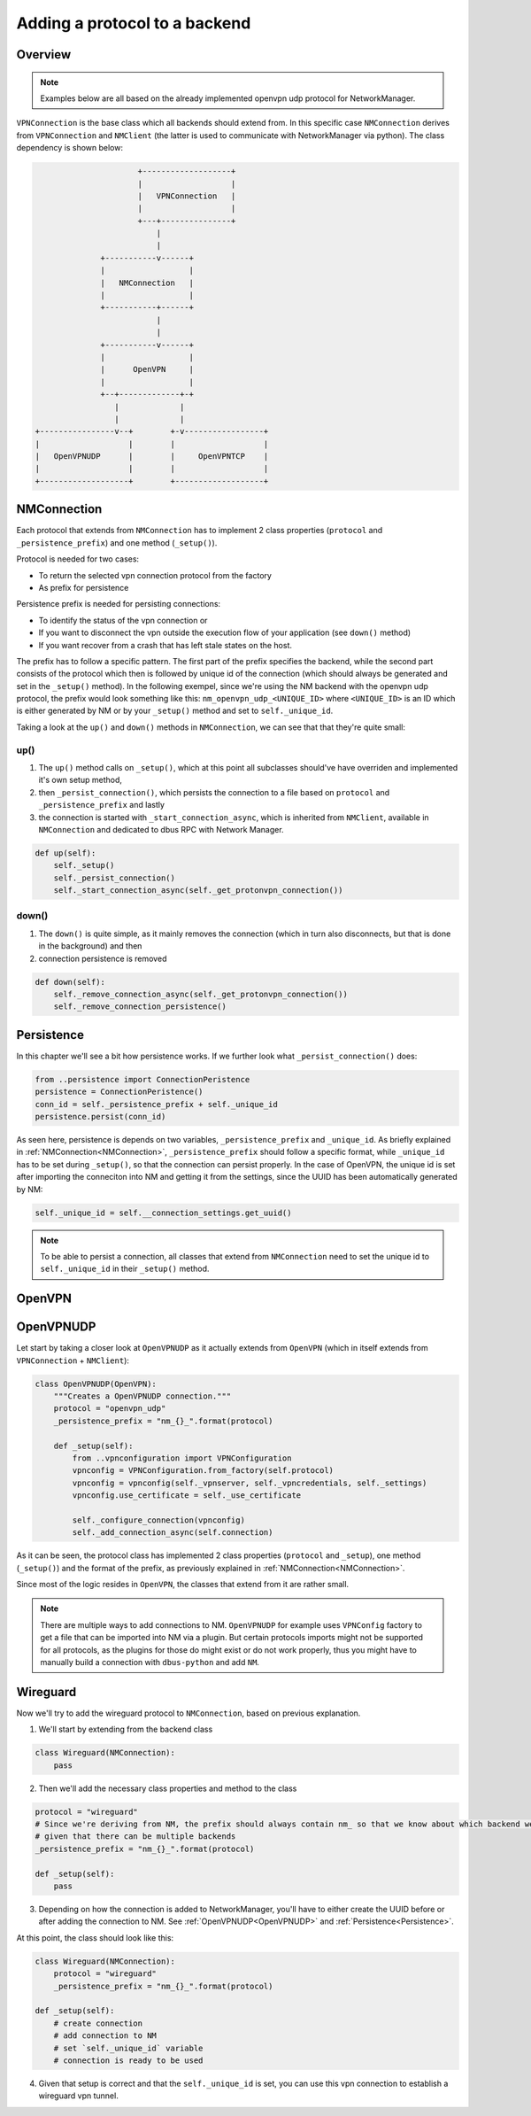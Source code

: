 Adding a protocol to a backend
===============================

Overview
---------------

.. note::
    Examples below are all based on the already implemented openvpn udp protocol for NetworkManager.

``VPNConnection`` is the base class which all backends should extend from. In this specific case ``NMConnection``
derives from ``VPNConnection`` and ``NMClient`` (the latter is used to communicate with NetworkManager via python).
The class dependency is shown below:

.. code-block:: ascii

                                +-------------------+
                                |                   |
                                |   VPNConnection   |
                                |                   |
                                +---+---------------+
                                    |               
                                    |               
                        +-----------v------+
                        |                  |
                        |   NMConnection   |
                        |                  |
                        +-----------+------+
                                    |
                                    |
                        +-----------v------+
                        |                  |
                        |      OpenVPN     |
                        |                  |
                        +--+-------------+-+ 
                           |             |
                           |             |
          +----------------v--+        +-v-----------------+
          |                   |        |                   |
          |   OpenVPNUDP      |        |     OpenVPNTCP    |
          |                   |        |                   |
          +-------------------+        +-------------------+

NMConnection
---------------

Each protocol that extends from ``NMConnection`` has to implement 2 class properties (``protocol`` and ``_persistence_prefix``) and one method (``_setup()``).

Protocol is needed for two cases:

* To return the selected vpn connection protocol from the factory
* As prefix for persistence

Persistence prefix is needed for persisting connections:

* To identify the status of the vpn connection or
* If you want to disconnect the vpn outside the execution flow of your application (see ``down()`` method)
* If you want recover from a crash that has left stale states on the host.

The prefix has to follow a specific pattern. The first part of the prefix specifies the backend, while the second part consists of the protocol which then is followed by unique id of the connection
(which should always be generated and set in the ``_setup()`` method).
In the following exempel, since we're using the NM backend with the openvpn udp protocol, the prefix would look something like this:
``nm_openvpn_udp_<UNIQUE_ID>`` where ``<UNIQUE_ID>`` is an ID which is either generated by NM or by your ``_setup()`` method and set to ``self._unique_id``.

Taking a look at the ``up()`` and ``down()`` methods in ``NMConnection``, we can see that that they're quite small:

up()
#####

#. The ``up()`` method calls on ``_setup()``, which at this point all subclasses should've have overriden and implemented it's own setup method,
#. then ``_persist_connection()``, which persists the connection to a file based on ``protocol`` and ``_persistence_prefix`` and lastly
#. the connection is started with ``_start_connection_async``, which is inherited from ``NMClient``, available in ``NMConnection`` and dedicated
   to dbus RPC with Network Manager.

.. code-block:: python

    def up(self):
        self._setup()
        self._persist_connection()
        self._start_connection_async(self._get_protonvpn_connection())

down()
#######

#. The ``down()`` is quite simple, as it mainly removes the connection (which in turn also disconnects, but that is done in the background) and then
#. connection persistence is removed

.. code-block:: python

    def down(self):
        self._remove_connection_async(self._get_protonvpn_connection())
        self._remove_connection_persistence()

Persistence
---------------

In this chapter we'll see a bit how persistence works. If we further look what ``_persist_connection()`` does:

.. code-block:: python

        from ..persistence import ConnectionPeristence
        persistence = ConnectionPeristence()
        conn_id = self._persistence_prefix + self._unique_id
        persistence.persist(conn_id)

As seen here, persistence is depends on two variables, ``_persistence_prefix`` and ``_unique_id``. As briefly explained in :ref:`NMConnection<NMConnection>`,
``_persistence_prefix`` should follow a specific format, while ``_unique_id`` has to be set during ``_setup()``, so that the connection can persist properly.
In the case of OpenVPN, the unique id is set after importing the conneciton into NM and getting it from the settings, since the UUID has been automatically
generated by NM:

.. code-block:: python

    self._unique_id = self.__connection_settings.get_uuid()

.. note::
    To be able to persist a connection, all classes that extend from ``NMConnection`` need to set the unique id to ``self._unique_id`` in their ``_setup()`` method.


OpenVPN
---------------

OpenVPNUDP
---------------

Let start by taking a closer look at ``OpenVPNUDP`` as it actually extends from ``OpenVPN`` (which in itself extends from ``VPNConnection`` + ``NMClient``):

.. code-block:: python

    class OpenVPNUDP(OpenVPN):
        """Creates a OpenVPNUDP connection."""
        protocol = "openvpn_udp"
        _persistence_prefix = "nm_{}_".format(protocol)

        def _setup(self):
            from ..vpnconfiguration import VPNConfiguration
            vpnconfig = VPNConfiguration.from_factory(self.protocol)
            vpnconfig = vpnconfig(self._vpnserver, self._vpncredentials, self._settings)
            vpnconfig.use_certificate = self._use_certificate

            self._configure_connection(vpnconfig)
            self._add_connection_async(self.connection)

As it can be seen, the protocol class has implemented 2 class properties (``protocol`` and ``_setup``), one method (``_setup()``) and the format of the prefix,
as previously explained in :ref:`NMConnection<NMConnection>`.

Since most of the logic resides in ``OpenVPN``, the classes that extend from it are rather small.


.. note::
    There are multiple ways to add connections to NM. ``OpenVPNUDP`` for example uses ``VPNConfig`` factory to get a file that can be imported into NM via a plugin.
    But certain protocols imports might not be supported for all protocols, as the plugins for those do might exist or do not work properly,
    thus you might have to manually build a connection with ``dbus-python`` and add ``NM``.


Wireguard
----------------

Now we'll try to add the wireguard protocol to ``NMConnection``, based on previous explanation.

1. We'll start by extending from the backend class

.. code-block:: python

    class Wireguard(NMConnection):
        pass

2. Then we'll add the necessary class properties and method to the class

.. code-block:: python

    protocol = "wireguard"
    # Since we're deriving from NM, the prefix should always contain nm_ so that we know about which backend we're talking about,
    # given that there can be multiple backends
    _persistence_prefix = "nm_{}_".format(protocol)

    def _setup(self):
        pass

3. Depending on how the connection is added to NetworkManager, you'll have to either create the UUID before or after adding the connection to NM. See :ref:`OpenVPNUDP<OpenVPNUDP>` and :ref:`Persistence<Persistence>`.

At this point, the class should look like this:

.. code-block:: python

    class Wireguard(NMConnection):
        protocol = "wireguard"
        _persistence_prefix = "nm_{}_".format(protocol)

    def _setup(self):
        # create connection
        # add connection to NM
        # set `self._unique_id` variable
        # connection is ready to be used

4. Given that setup is correct and that the ``self._unique_id`` is set, you can use this vpn connection to establish a wireguard vpn tunnel.
